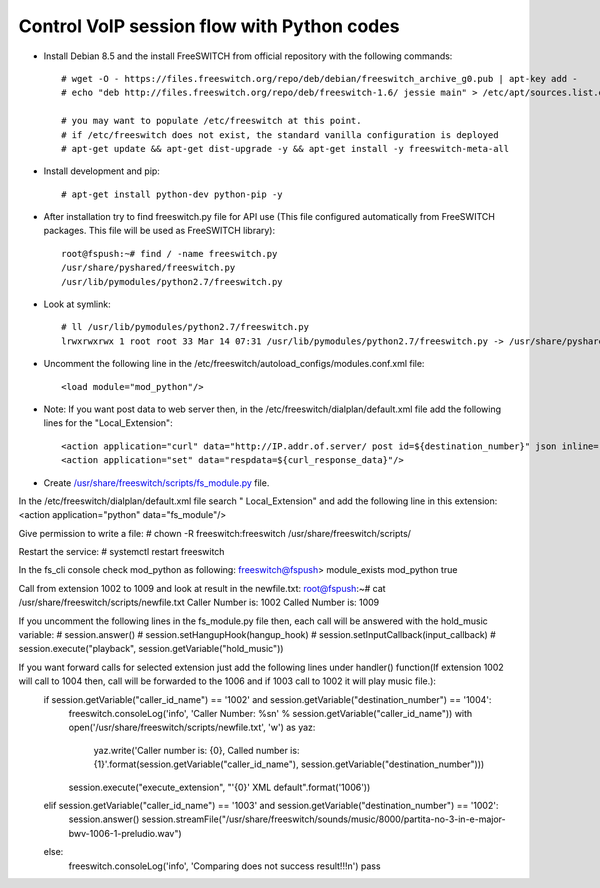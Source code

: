 ===========================================
Control VoIP session flow with Python codes
===========================================

* Install Debian 8.5 and the install FreeSWITCH from official repository with the following commands::

     # wget -O - https://files.freeswitch.org/repo/deb/debian/freeswitch_archive_g0.pub | apt-key add -
     # echo "deb http://files.freeswitch.org/repo/deb/freeswitch-1.6/ jessie main" > /etc/apt/sources.list.d/freeswitch.list
     
     # you may want to populate /etc/freeswitch at this point.
     # if /etc/freeswitch does not exist, the standard vanilla configuration is deployed
     # apt-get update && apt-get dist-upgrade -y && apt-get install -y freeswitch-meta-all


* Install development and pip::

     # apt-get install python-dev python-pip -y

* After installation try to find freeswitch.py file for API use (This file configured automatically from FreeSWITCH packages. This file will be used as FreeSWITCH library)::

     root@fspush:~# find / -name freeswitch.py
     /usr/share/pyshared/freeswitch.py
     /usr/lib/pymodules/python2.7/freeswitch.py

* Look at symlink::

     # ll /usr/lib/pymodules/python2.7/freeswitch.py
     lrwxrwxrwx 1 root root 33 Mar 14 07:31 /usr/lib/pymodules/python2.7/freeswitch.py -> /usr/share/pyshared/freeswitch.py

* Uncomment the following line in the /etc/freeswitch/autoload_configs/modules.conf.xml file::

     <load module="mod_python"/>

* Note: If you want post data to web server then, in the /etc/freeswitch/dialplan/default.xml file add the following lines for the "Local_Extension"::

        <action application="curl" data="http://IP.addr.of.server/ post id=${destination_number}" json inline="true"/>
        <action application="set" data="respdata=${curl_response_data}"/>


* Create `/usr/share/freeswitch/scripts/fs_module.py <https://github.com/jamalshahverdiev/freeswitch-codes/blob/master/fs-mod-python/fs_module.py>`_ file.

In the /etc/freeswitch/dialplan/default.xml file search " Local_Extension" and add the following line in this extension:
<action application="python" data="fs_module"/>


Give permission to write a file:
# chown -R freeswitch:freeswitch /usr/share/freeswitch/scripts/


Restart the service:
# systemctl restart freeswitch

In the fs_cli console check mod_python as following:
freeswitch@fspush> module_exists mod_python
true


Call from extension 1002 to 1009 and look at result in the newfile.txt:
root@fspush:~# cat /usr/share/freeswitch/scripts/newfile.txt
Caller Number is: 1002
Called Number is: 1009


If you uncomment the following lines in the fs_module.py file then, each call will be answered with the hold_music variable:
#    session.answer()
#    session.setHangupHook(hangup_hook)
#    session.setInputCallback(input_callback)
#    session.execute("playback", session.getVariable("hold_music"))


If you want forward calls for selected extension just add the following lines under handler() function(If extension 1002 will call to 1004 then, call will be forwarded to the 1006 and if 1003 call to 1002 it will play music file.):
    if session.getVariable("caller_id_name") == '1002' and session.getVariable("destination_number") == '1004':
        freeswitch.consoleLog('info', 'Caller Number: %s\n' % session.getVariable("caller_id_name"))
        with open('/usr/share/freeswitch/scripts/newfile.txt', 'w') as yaz:
            yaz.write('Caller number is: {0}, Called number is: {1}'.format(session.getVariable("caller_id_name"), session.getVariable("destination_number")))
        session.execute("execute_extension", "'{0}' XML default".format('1006'))
    elif session.getVariable("caller_id_name") == '1003' and session.getVariable("destination_number") == '1002':
        session.answer()
        session.streamFile("/usr/share/freeswitch/sounds/music/8000/partita-no-3-in-e-major-bwv-1006-1-preludio.wav")
    else:
        freeswitch.consoleLog('info', 'Comparing does not success result!!!\n')
        pass


